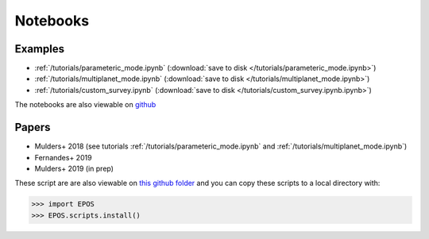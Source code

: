 Notebooks
=========

Examples
--------

* :ref:`/tutorials/parameteric_mode.ipynb`  (:download:`save to disk </tutorials/parameteric_mode.ipynb>`)
* :ref:`/tutorials/multiplanet_mode.ipynb`  (:download:`save to disk </tutorials/multiplanet_mode.ipynb>`)
* :ref:`/tutorials/custom_survey.ipynb`  (:download:`save to disk </tutorials/custom_survey.ipynb.ipynb>`)


The notebooks are also viewable on `github  <https://github.com/GijsMulders/epos/docs/tutorials>`_

Papers
------

* Mulders+ 2018 (see tutorials :ref:`/tutorials/parameteric_mode.ipynb` and :ref:`/tutorials/multiplanet_mode.ipynb`)
* Fernandes+ 2019
* Mulders+ 2019 (in prep)

.. * Pascucci+ 2018
.. * Pascucci+ 2019

These script are are also viewable on `this github folder <https://github.com/GijsMulders/epos/tree/master/EPOS/scriptdir/papers>`_ 
and you can copy these scripts to a local directory with:

>>> import EPOS
>>> EPOS.scripts.install()

.. link_
.. _link: tutorials/parameteric_mode.ipynb
